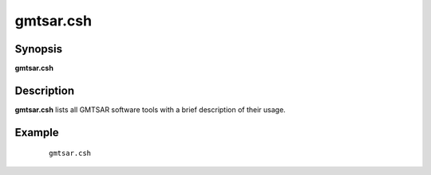 .. index:: ! gmtsar.csh

**********
gmtsar.csh
**********

Synopsis
--------
**gmtsar.csh** 

Description
-----------
**gmtsar.csh**  lists all GMTSAR software tools with a brief description of their usage.  


Example
-------
 ::

    gmtsar.csh  
